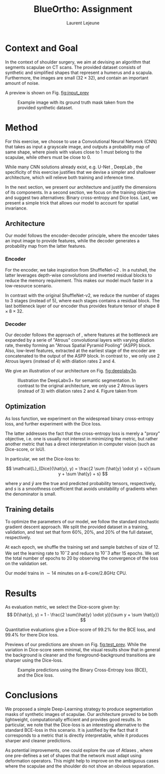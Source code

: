 #+TITLE:  BlueOrtho: Assignment
#+Author: Laurent Lejeune
#+OPTIONS: toc:nil
#+LATEX_HEADER: \usepackage{caption}
#+LATEX_HEADER: \usepackage{subcaption}
#+LATEX_HEADER: \usepackage[backend=bibtex]{biblatex}
#+LATEX_HEADER: \bibliography{refs}

* Context and Goal

In the context of shoulder surgery, we aim at devising an algorithm
that segments scapulae on CT scans.
The provided dataset consists of synthetic and simplified shapes that
represent a humerus and a scapula.
Furthermore, the images are small ($32\times32$), and contain an important amount of noise.

A preview is shown on Fig. [[fig:input_prev]]

   #+NAME: fig:input_prev
   #+CAPTION: Example image with its ground truth mask taken from the provided synthetic dataset.
   [[./input_prev.png]]

* Method

For this exercise, we choose to use a Convolutional Neural Network (CNN) that takes as input
a grayscale image, and outputs a probability map of same shape, where pixels with values close to $1$ must belong to the scapulae, while others must be close to $0$.

While many CNN solutions already exist, e.g. U-Net \cite{ronneberger15}, DeepLab \cite{chen18}, the specificity of this exercise justifies that
we devise a simpler and shallower architecture, which will relieve both training and inference
time.

In the next section, we present our architecture and justify the dimensions of
its components.
In a second section, we focus on the training objective and suggest two alternatives: Binary cross-entropy and Dice loss.
Last, we present a simple trick that allows our model to account for spatial invariance.

** Architecture

Our model follows the encoder-decoder principle, where the encoder
takes an input image to provide
features, while the decoder generates a probability map from the latter features.

*** Encoder

For the encoder, we take inspiration from ShuffleNet-v2 \cite{ma18}.
In a nutshell, the latter leverages depth-wise convolutions and
inverted residual blocks to reduce the memory requirement.
This makes our model much faster in a low-resource scenario.

In contrast with the original ShuffleNet-v2, we reduce the number
of stages to $3$ stages (instead of $5$), where each stages contains a
residual block.
The last bottleneck layer of our encoder thus provides feature tensor of shape $8\times8\times32$.

*** Decoder

Our decoder follows the approach of \cite{chen18}, where features at the bottleneck
are expanded by a serie of "Atrous" convolutional layers with varying dilation rate, thereby forming an "Atrous Spatial Pyramid Pooling" (ASPP) block.
Also, low-level features, extracted at the earliest stage of the encoder are concatenated
to the output of the ASPP block.
In contrast to \cite{chen18}, we only use $2$ Atrous layers (instead of $4$) with dilation
rates $2$ and $4$.

We give an illustration of our architecture on Fig. [[fig:deeplabv3p]].

   #+NAME: fig:deeplabv3p
   #+CAPTION: Illustration the DeepLabv3+ for semantic segmentation. In contrast to the original architecture, we only use 2 Atrous layers (instead of $3$) with dilation rates $2$ and $4$. Figure taken from \cite{chen18}
   [[./deeplabv3p.png]]

** Optimization

As loss function, we experiment on the widespread binary cross-entropy loss,
and further experiment with the Dice loss.

The latter addresses the fact that the cross-entropy loss is merely a "proxy" objective,
i.e. one is usually not interest in minimizing the metric, but rather
another metric that has a direct interpretation in computer vision (such as Dice-score,
or IoU).

In particular, we set the Dice-loss to:

\[
\mathcal{L}_{Dice}(\hat{y}, y) = \frac{2 \sum (\hat{y} \odot y) + s}{\sum y + \sum \hat{y} + s}
\]

where $y$ and $\hat{y}$ are the true and predicted probability tensors, respectively,
and $s$ is a smoothness coefficient that avoids unstability of gradients when
the denominator is small.

** Training details

To optimize the parameters of our model, we follow the standard stochastic gradient descent
approach.
We split the provided dataset in a training, validation, and test set
that form $60\%$, $20\%$, and $20\%$ of the full dataset, respectively.

At each epoch, we shuffle the training set and sample batches of size of $12$.
We set the learning rate to $10^-2$ and reduce to $10^-3$ after $15$ epochs.
We set the total number of epochs to $20$ by observing the convergence of the loss
on the validation set.

Our model trains in $\sim 14$ minutes on a 6-core/2.8GHz CPU.

* Results

As evaluation metric, we select the Dice-score given by:
\[
D(\hat{y}, y) = 1 - \frac{2 \sum(\hat{y} \odot y)}{\sum y + \sum \hat{y}}
\]

Quantitative evaluations give a Dice-score of $99.2\%$ for the BCE loss, and $99.4\%$ for there
Dice loss.

Previews of our predictions are shown on Fig. [[fig:test_prev]].
While the variation in Dice-score seem minimal, the visual results show that in general
the background is cleaner and the foreground-background transitions are sharper
using the Dice-loss.

   #+NAME: fig:test_prev
   #+CAPTION: Example predictions using the Binary Cross-Entropy loss (BCE), and the Dice loss.
   [[./test.png]]

* Conclusions

We proposed a simple Deep-Learning strategy to produce segmentation masks of synthetic
images of scapulae.
Our architecture proved to be both lightweight, computationally efficient and
provides good results.
In particular, we note that the Dice-loss is an interesting alternative to the
standard BCE-loss in this scenario. It is justified by the fact that it corresponds
to a metric that is directly interpretable, while it produces sharper and cleaner predictions.

As potential improvements, one could explore the use of Atlases \cite{vakalopoulou18},
where one pre-defines a set of shapes that the network must adapt using deformation operators.
This might help to improve on the ambiguous cases where the scapulae and the shoulder do
not show an obvious separation.


\printbibliography
